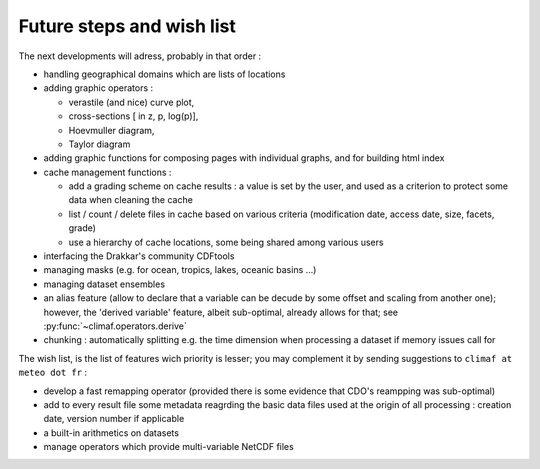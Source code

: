 Future steps and wish list
---------------------------

The next developments will adress, probably in that order :

- handling geographical domains which are lists of locations

- adding graphic operators : 

  - verastile (and nice) curve plot, 

  - cross-sections [ in z, p, log(p)], 

  - Hoevmuller diagram, 

  - Taylor diagram

- adding graphic functions for composing pages with individual graphs, and for building html index

- cache management functions : 

  - add a grading scheme on cache results : a value is set by the user, and used as a criterion to protect some data when cleaning the cache

  - list / count / delete files in cache based on various criteria (modification date, access date, size, facets, grade)

  - use a hierarchy of cache locations, some being shared among various users

- interfacing the Drakkar's community CDFtools

- managing masks (e.g. for ocean, tropics, lakes, oceanic basins ...)

- managing dataset ensembles

- an alias feature (allow to declare that a variable can be decude by some offset and scaling from another one); however, the 'derived variable' feature, albeit sub-optimal, already allows for that; see :py:func:`~climaf.operators.derive`

- chunking : automatically splitting e.g. the time dimension when processing a dataset if memory issues call for





The wish list, is the list of features wich priority is lesser; you may complement it by sending suggestions to ``climaf at meteo dot fr`` :

- develop a fast remapping operator (provided there is some evidence that CDO's reampping was sub-optimal)

- add to every result file some metadata reagrding the basic data files used at the origin of all processing : creation date, version number if applicable

- a built-in arithmetics on datasets

- manage operators which provide multi-variable NetCDF files